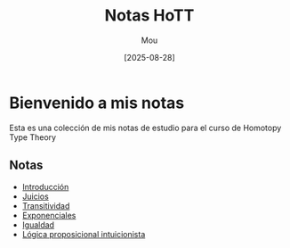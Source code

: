 #+TITLE: Notas HoTT
#+AUTHOR: Mou
#+DATE: [2025-08-28]
#+EXPORT_FILE_NAME: index
#+STARTUP: overview

* Bienvenido a mis notas
Esta es una colección de mis notas de estudio para el curso de Homotopy Type Theory

** Notas

- [[file:./introduccion.org][Introducción]]
- [[file:./juicios.org][Juicios]]
- [[./transitividad.org][Transitividad]]
- [[./exponenciales.org][Exponenciales]]
- [[./igualdad.org][Igualdad]]
- [[file:./ipl.org][Lógica proposicional intuicionista]]
